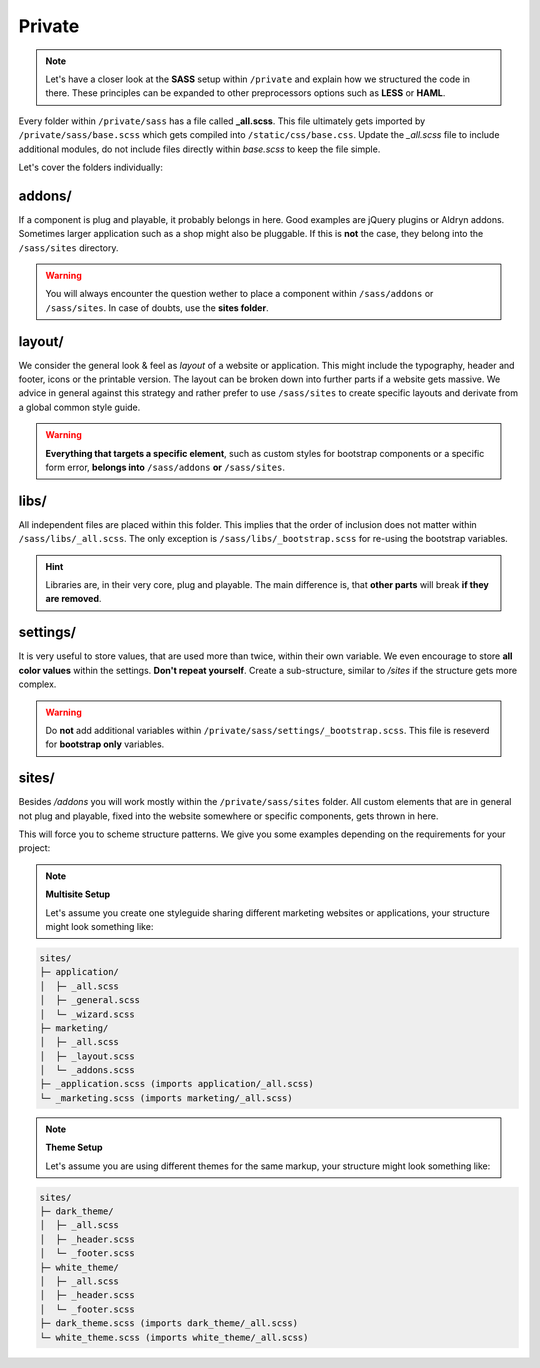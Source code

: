 Private
=======

.. note::

    Let's have a closer look at the **SASS** setup within ``/private`` and explain how we structured the code in there.
    These principles can be expanded to other preprocessors options such as **LESS** or **HAML**.

Every folder within ``/private/sass`` has a file called **_all.scss**. This file ultimately gets imported by
``/private/sass/base.scss`` which gets compiled into ``/static/css/base.css``. Update the *_all.scss* file to include
additional modules, do not include files directly within *base.scss* to keep the file simple.

Let's cover the folders individually:


addons/
-------

If a component is plug and playable, it probably belongs in here. Good examples are jQuery plugins or Aldryn addons.
Sometimes larger application such as a shop might also be pluggable. If this is **not** the case, they belong into
the ``/sass/sites`` directory.

.. warning::

    You will always encounter the question wether to place a component within ``/sass/addons`` or ``/sass/sites``.
    In case of doubts, use the **sites folder**.


layout/
-------

We consider the general look & feel as *layout* of a website or application. This might include the typography, header
and footer, icons or the printable version. The layout can be broken down into further parts if a website gets
massive. We advice in general against this strategy and rather prefer to use ``/sass/sites`` to create specific layouts
and derivate from a global common style guide.

.. warning::

    **Everything that targets a specific element**, such as custom styles for bootstrap components or a specific form
    error, **belongs into** ``/sass/addons`` **or** ``/sass/sites``.


libs/
-----

All independent files are placed within this folder. This implies that the order of inclusion does not matter within
``/sass/libs/_all.scss``. The only exception is ``/sass/libs/_bootstrap.scss`` for re-using the bootstrap variables.

.. hint::

    Libraries are, in their very core, plug and playable. The main difference is, that **other parts** will break
    **if they are removed**.


settings/
---------

It is very useful to store values, that are used more than twice, within their own variable. We even encourage to
store **all color values** within the settings. **Don't repeat yourself**. Create a sub-structure, similar to */sites*
if the structure gets more complex.

.. warning::

    Do **not** add additional variables within ``/private/sass/settings/_bootstrap.scss``. This file is reseverd for
    **bootstrap only** variables.


sites/
------

Besides */addons* you will work mostly within the ``/private/sass/sites`` folder. All custom elements that are in
general not plug and playable, fixed into the website somewhere or specific components, gets thrown in here.

This will force you to scheme structure patterns. We give you some examples depending on the requirements for your
project:

.. note::

    **Multisite Setup**

    Let's assume you create one styleguide sharing different marketing websites or applications, your structure might
    look something like:

.. code-block:: text

    sites/
    ├─ application/
    │  ├─ _all.scss
    │  ├─ _general.scss
    │  └─ _wizard.scss
    ├─ marketing/
    │  ├─ _all.scss
    │  ├─ _layout.scss
    │  └─ _addons.scss
    ├─ _application.scss (imports application/_all.scss)
    └─ _marketing.scss (imports marketing/_all.scss)


.. note::

    **Theme Setup**

    Let's assume you are using different themes for the same markup, your structure might look something like:

.. code-block:: text

    sites/
    ├─ dark_theme/
    │  ├─ _all.scss
    │  ├─ _header.scss
    │  └─ _footer.scss
    ├─ white_theme/
    │  ├─ _all.scss
    │  ├─ _header.scss
    │  └─ _footer.scss
    ├─ dark_theme.scss (imports dark_theme/_all.scss)
    └─ white_theme.scss (imports white_theme/_all.scss)
